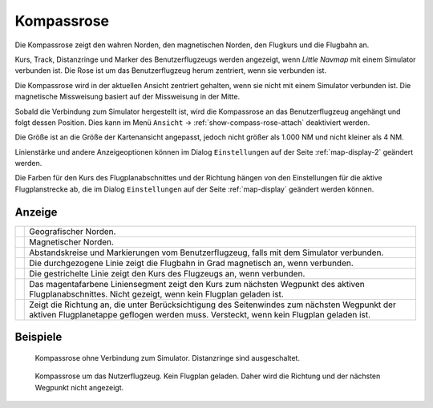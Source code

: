 |Compass Rose Icon| Kompassrose
------------------------------------

Die Kompassrose zeigt den wahren Norden, den magnetischen Norden, den
Flugkurs und die Flugbahn an.

Kurs, Track, Distanzringe und Marker des Benutzerflugzeugs werden
angezeigt, wenn *Little Navmap* mit einem Simulator verbunden ist. Die
Rose ist um das Benutzerflugzeug herum zentriert, wenn sie verbunden
ist.

Die Kompassrose wird in der aktuellen Ansicht zentriert gehalten, wenn
sie nicht mit einem Simulator verbunden ist. Die magnetische Missweisung
basiert auf der Missweisung in der Mitte.

Sobald die Verbindung zum Simulator hergestellt ist, wird die Kompassrose an das Benutzerflugzeug angehängt und folgt dessen Position.
Dies kann im Menü ``Ansicht`` -> :ref:`show-compass-rose-attach` deaktiviert werden.

Die Größe ist an die Größe der Kartenansicht angepasst, jedoch nicht
größer als 1.000 NM und nicht kleiner als 4 NM.

Linienstärke und andere Anzeigeoptionen können im Dialog
``Einstellungen`` auf der Seite :ref:`map-display-2` geändert
werden.

Die Farben für den Kurs des Flugplanabschnittes und der Richtung hängen von
den Einstellungen für die aktive Flugplanstrecke ab, die im Dialog
``Einstellungen`` auf der Seite :ref:`map-display` geändert
werden können.

Anzeige
~~~~~~~~~~~

+-----------------------------------+-----------------------------------+
| |True North|                      | Geografischer Norden.             |
+-----------------------------------+-----------------------------------+
| |Magnetic North|                  | Magnetischer Norden.              |
+-----------------------------------+-----------------------------------+
| |Distance Circles|                | Abstandskreise und Markierungen   |
|                                   | vom Benutzerflugzeug, falls       |
|                                   | mit dem Simulator verbunden.      |
+-----------------------------------+-----------------------------------+
| |Aircraft Track|                  | Die durchgezogene Linie zeigt die |
|                                   | Flugbahn in Grad magnetisch       |
|                                   | an, wenn verbunden.               |
+-----------------------------------+-----------------------------------+
| |Aircraft Heading|                | Die gestrichelte Linie zeigt den  |
|                                   | Kurs des Flugzeugs an, wenn       |
|                                   | verbunden.                        |
+-----------------------------------+-----------------------------------+
| |Flight Plan Leg Course|          | Das magentafarbene                |
|                                   | Liniensegment zeigt               |
|                                   | den Kurs zum nächsten Wegpunkt    |
|                                   | des aktiven Flugplanabschnittes.  |
|                                   | Nicht gezeigt, wenn kein Flugplan |
|                                   | geladen ist.                      |
+-----------------------------------+-----------------------------------+
| |Heading|                         | Zeigt die                         |
|                                   | Richtung an, die unter            |
|                                   | Berücksichtigung des Seitenwindes |
|                                   | zum nächsten Wegpunkt der aktiven |
|                                   | Flugplanetappe geflogen werden    |
|                                   | muss. Versteckt, wenn kein        |
|                                   | Flugplan geladen ist.             |
+-----------------------------------+-----------------------------------+

Beispiele
~~~~~~~~~

.. figure:: ../images/compass_rose.jpg

     Kompassrose ohne Verbindung zum Simulator. Distanzringe sind ausgeschaltet.

.. figure:: ../images/compass_rose_aircraft.jpg

    Kompassrose um das Nutzerflugzeug. Kein Flugplan geladen. Daher wird die Richtung und
    der nächsten Wegpunkt nicht angezeigt.

.. |Compass Rose Icon| image:: ../images/icon_compassrose.png
.. |True North| image:: ../images/legend_compass_rose_true_north.png
.. |Magnetic North| image:: ../images/legend_compass_rose_mag_north.png
.. |Distance Circles| image:: ../images/legend_compass_rose_dist.png
.. |Aircraft Track| image:: ../images/legend_compass_rose_track.png
.. |Aircraft Heading| image:: ../images/legend_compass_rose_heading.png
.. |Flight Plan Leg Course| image:: ../images/legend_compass_rose_leg.png
.. |Heading| image:: ../images/legend_compass_rose_crab.png

